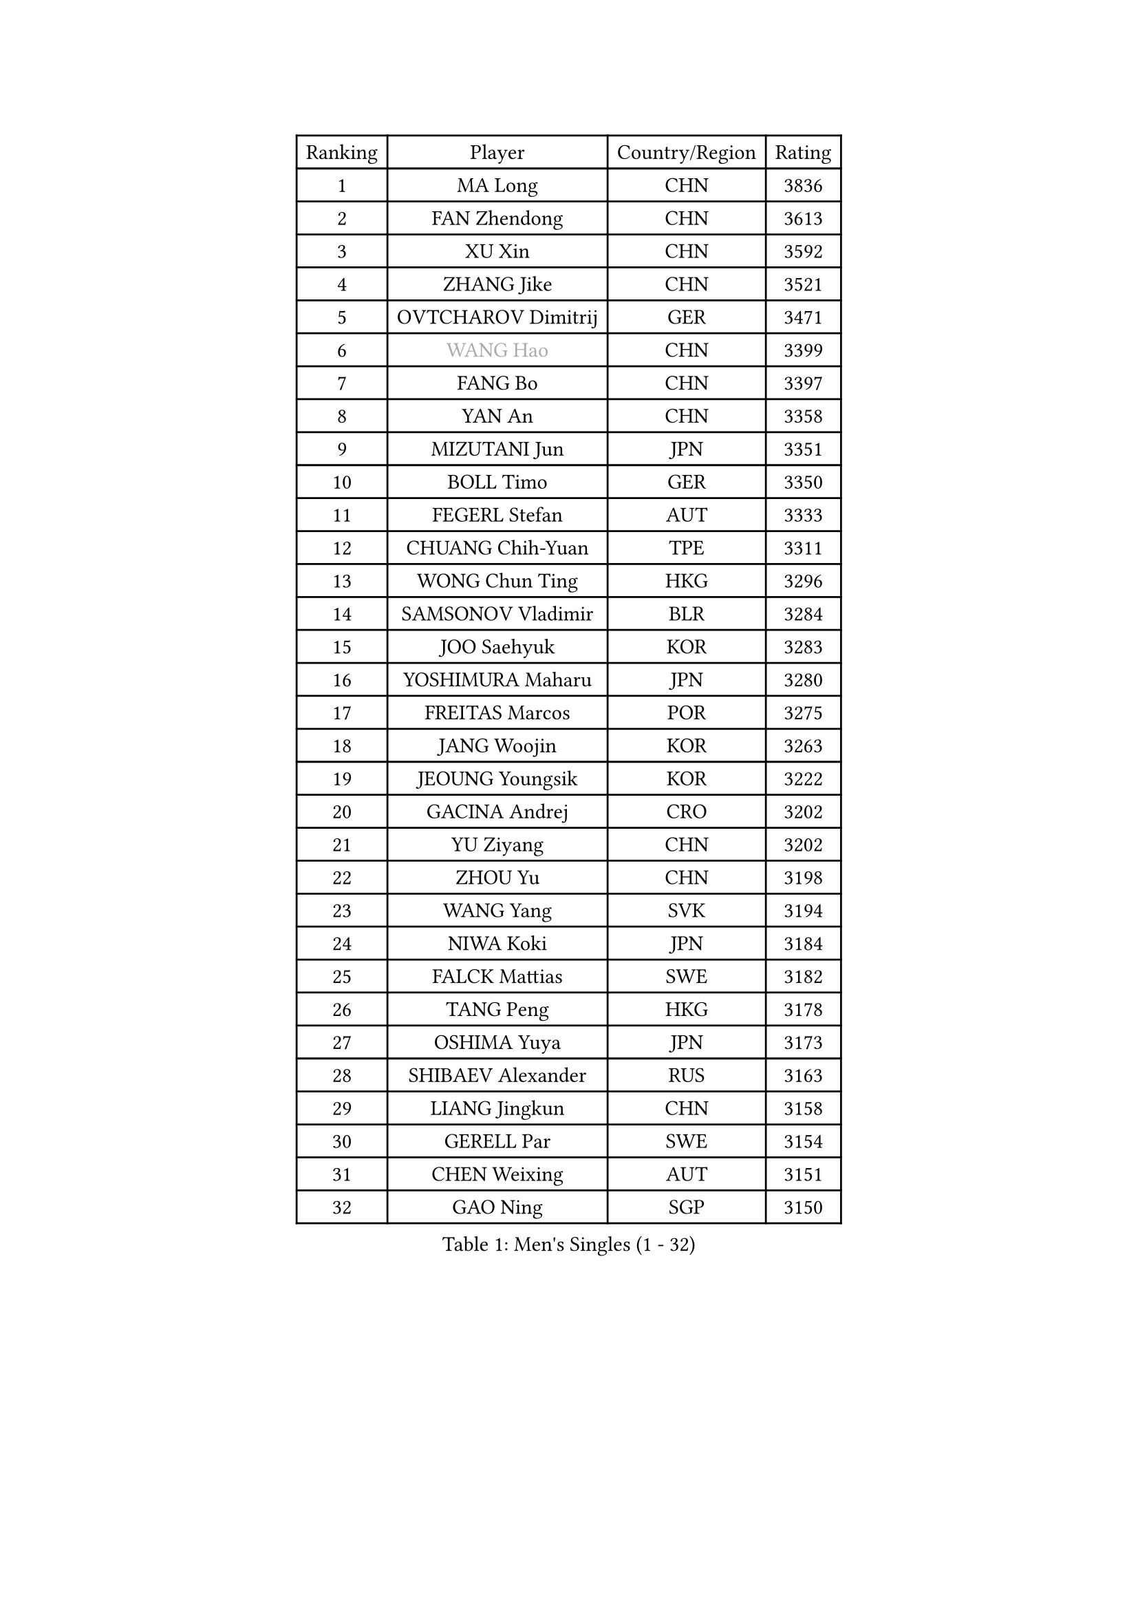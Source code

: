 
#set text(font: ("Courier New", "NSimSun"))
#figure(
  caption: "Men's Singles (1 - 32)",
    table(
      columns: 4,
      [Ranking], [Player], [Country/Region], [Rating],
      [1], [MA Long], [CHN], [3836],
      [2], [FAN Zhendong], [CHN], [3613],
      [3], [XU Xin], [CHN], [3592],
      [4], [ZHANG Jike], [CHN], [3521],
      [5], [OVTCHAROV Dimitrij], [GER], [3471],
      [6], [#text(gray, "WANG Hao")], [CHN], [3399],
      [7], [FANG Bo], [CHN], [3397],
      [8], [YAN An], [CHN], [3358],
      [9], [MIZUTANI Jun], [JPN], [3351],
      [10], [BOLL Timo], [GER], [3350],
      [11], [FEGERL Stefan], [AUT], [3333],
      [12], [CHUANG Chih-Yuan], [TPE], [3311],
      [13], [WONG Chun Ting], [HKG], [3296],
      [14], [SAMSONOV Vladimir], [BLR], [3284],
      [15], [JOO Saehyuk], [KOR], [3283],
      [16], [YOSHIMURA Maharu], [JPN], [3280],
      [17], [FREITAS Marcos], [POR], [3275],
      [18], [JANG Woojin], [KOR], [3263],
      [19], [JEOUNG Youngsik], [KOR], [3222],
      [20], [GACINA Andrej], [CRO], [3202],
      [21], [YU Ziyang], [CHN], [3202],
      [22], [ZHOU Yu], [CHN], [3198],
      [23], [WANG Yang], [SVK], [3194],
      [24], [NIWA Koki], [JPN], [3184],
      [25], [FALCK Mattias], [SWE], [3182],
      [26], [TANG Peng], [HKG], [3178],
      [27], [OSHIMA Yuya], [JPN], [3173],
      [28], [SHIBAEV Alexander], [RUS], [3163],
      [29], [LIANG Jingkun], [CHN], [3158],
      [30], [GERELL Par], [SWE], [3154],
      [31], [CHEN Weixing], [AUT], [3151],
      [32], [GAO Ning], [SGP], [3150],
    )
  )#pagebreak()

#set text(font: ("Courier New", "NSimSun"))
#figure(
  caption: "Men's Singles (33 - 64)",
    table(
      columns: 4,
      [Ranking], [Player], [Country/Region], [Rating],
      [33], [FRANZISKA Patrick], [GER], [3143],
      [34], [LEE Sang Su], [KOR], [3142],
      [35], [GIONIS Panagiotis], [GRE], [3138],
      [36], [SHIONO Masato], [JPN], [3138],
      [37], [GARDOS Robert], [AUT], [3125],
      [38], [FILUS Ruwen], [GER], [3122],
      [39], [MORIZONO Masataka], [JPN], [3118],
      [40], [PITCHFORD Liam], [ENG], [3112],
      [41], [CHIANG Hung-Chieh], [TPE], [3111],
      [42], [YOSHIDA Kaii], [JPN], [3106],
      [43], [GAUZY Simon], [FRA], [3105],
      [44], [BAUM Patrick], [GER], [3095],
      [45], [MONTEIRO Joao], [POR], [3092],
      [46], [LEBESSON Emmanuel], [FRA], [3084],
      [47], [LEE Jungwoo], [KOR], [3084],
      [48], [KIM Donghyun], [KOR], [3081],
      [49], [MATTENET Adrien], [FRA], [3079],
      [50], [MATSUDAIRA Kenta], [JPN], [3079],
      [51], [SHANG Kun], [CHN], [3077],
      [52], [#text(gray, "LIU Yi")], [CHN], [3075],
      [53], [WANG Zengyi], [POL], [3071],
      [54], [LI Hu], [SGP], [3066],
      [55], [CHEN Feng], [SGP], [3065],
      [56], [KOU Lei], [UKR], [3059],
      [57], [TSUBOI Gustavo], [BRA], [3058],
      [58], [DRINKHALL Paul], [ENG], [3055],
      [59], [OH Sangeun], [KOR], [3051],
      [60], [GROTH Jonathan], [DEN], [3045],
      [61], [HE Zhiwen], [ESP], [3044],
      [62], [MURAMATSU Yuto], [JPN], [3037],
      [63], [HABESOHN Daniel], [AUT], [3034],
      [64], [ARUNA Quadri], [NGR], [3032],
    )
  )#pagebreak()

#set text(font: ("Courier New", "NSimSun"))
#figure(
  caption: "Men's Singles (65 - 96)",
    table(
      columns: 4,
      [Ranking], [Player], [Country/Region], [Rating],
      [65], [ASSAR Omar], [EGY], [3030],
      [66], [ZHOU Qihao], [CHN], [3029],
      [67], [ZHOU Kai], [CHN], [3024],
      [68], [CALDERANO Hugo], [BRA], [3021],
      [69], [JIANG Tianyi], [HKG], [3016],
      [70], [HO Kwan Kit], [HKG], [3013],
      [71], [KARAKASEVIC Aleksandar], [SRB], [3011],
      [72], [APOLONIA Tiago], [POR], [3009],
      [73], [PAK Sin Hyok], [PRK], [3008],
      [74], [JEONG Sangeun], [KOR], [3007],
      [75], [LI Ping], [QAT], [3006],
      [76], [CHEN Chien-An], [TPE], [3000],
      [77], [#text(gray, "KIM Hyok Bong")], [PRK], [2999],
      [78], [LIN Gaoyuan], [CHN], [2995],
      [79], [MACHI Asuka], [JPN], [2992],
      [80], [KONECNY Tomas], [CZE], [2989],
      [81], [TOKIC Bojan], [SLO], [2988],
      [82], [UEDA Jin], [JPN], [2979],
      [83], [PROKOPCOV Dmitrij], [CZE], [2976],
      [84], [JANCARIK Lubomir], [CZE], [2976],
      [85], [KARLSSON Kristian], [SWE], [2973],
      [86], [PERSSON Jon], [SWE], [2971],
      [87], [GERALDO Joao], [POR], [2968],
      [88], [HACHARD Antoine], [FRA], [2967],
      [89], [GORAK Daniel], [POL], [2966],
      [90], [STEGER Bastian], [GER], [2966],
      [91], [LI Ahmet], [TUR], [2966],
      [92], [OUAICHE Stephane], [FRA], [2965],
      [93], [YOSHIDA Masaki], [JPN], [2965],
      [94], [KIM Minseok], [KOR], [2964],
      [95], [WANG Eugene], [CAN], [2963],
      [96], [ALAMIAN Nima], [IRI], [2956],
    )
  )#pagebreak()

#set text(font: ("Courier New", "NSimSun"))
#figure(
  caption: "Men's Singles (97 - 128)",
    table(
      columns: 4,
      [Ranking], [Player], [Country/Region], [Rating],
      [97], [MATSUDAIRA Kenji], [JPN], [2956],
      [98], [LIAO Cheng-Ting], [TPE], [2956],
      [99], [#text(gray, "CHAN Kazuhiro")], [JPN], [2951],
      [100], [TAN Ruiwu], [CRO], [2949],
      [101], [KANG Dongsoo], [KOR], [2948],
      [102], [PISTEJ Lubomir], [SVK], [2947],
      [103], [#text(gray, "OYA Hidetoshi")], [JPN], [2947],
      [104], [MAZE Michael], [DEN], [2946],
      [105], [WALTHER Ricardo], [GER], [2945],
      [106], [#text(gray, "PERSSON Jorgen")], [SWE], [2944],
      [107], [VLASOV Grigory], [RUS], [2943],
      [108], [ELOI Damien], [FRA], [2939],
      [109], [KALLBERG Anton], [SWE], [2937],
      [110], [NUYTINCK Cedric], [BEL], [2934],
      [111], [PAIKOV Mikhail], [RUS], [2932],
      [112], [HIELSCHER Lars], [GER], [2930],
      [113], [#text(gray, "WU Zhikang")], [SGP], [2930],
      [114], [KIM Minhyeok], [KOR], [2927],
      [115], [OIKAWA Mizuki], [JPN], [2925],
      [116], [CHO Seungmin], [KOR], [2924],
      [117], [ACHANTA Sharath Kamal], [IND], [2923],
      [118], [ZHAI Yujia], [DEN], [2923],
      [119], [KOSIBA Daniel], [HUN], [2922],
      [120], [SCHLAGER Werner], [AUT], [2919],
      [121], [SEO Hyundeok], [KOR], [2917],
      [122], [SAKAI Asuka], [JPN], [2916],
      [123], [CHO Eonrae], [KOR], [2916],
      [124], [DYJAS Jakub], [POL], [2914],
      [125], [MENGEL Steffen], [GER], [2913],
      [126], [FLORE Tristan], [FRA], [2909],
      [127], [CIOTI Constantin], [ROU], [2907],
      [128], [MONTEIRO Thiago], [BRA], [2900],
    )
  )